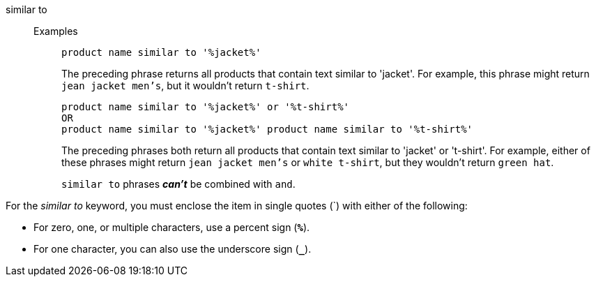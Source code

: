 [#similar-to]
similar to::
Examples;; 
+
----
product name similar to '%jacket%'
----
+
The preceding phrase returns all products that contain text similar to 'jacket'. For example, this phrase might return `jean jacket men's`, but it wouldn't return `t-shirt`.
+
----
product name similar to '%jacket%' or '%t-shirt%'
OR
product name similar to '%jacket%' product name similar to '%t-shirt%'
----
+
The preceding phrases both return all products that contain text similar to 'jacket' or 't-shirt'. For example, either of these phrases might return `jean jacket men's` or `white t-shirt`, but they wouldn't return `green hat`.
+
`similar to` phrases *_can't_* be combined with `and`.

For the _similar to_ keyword, you must enclose the item in single quotes (`) with either of the following:

* For zero, one, or multiple characters, use a percent sign (*`%`*).
* For one character, you can also use the underscore sign (*`_`*).
